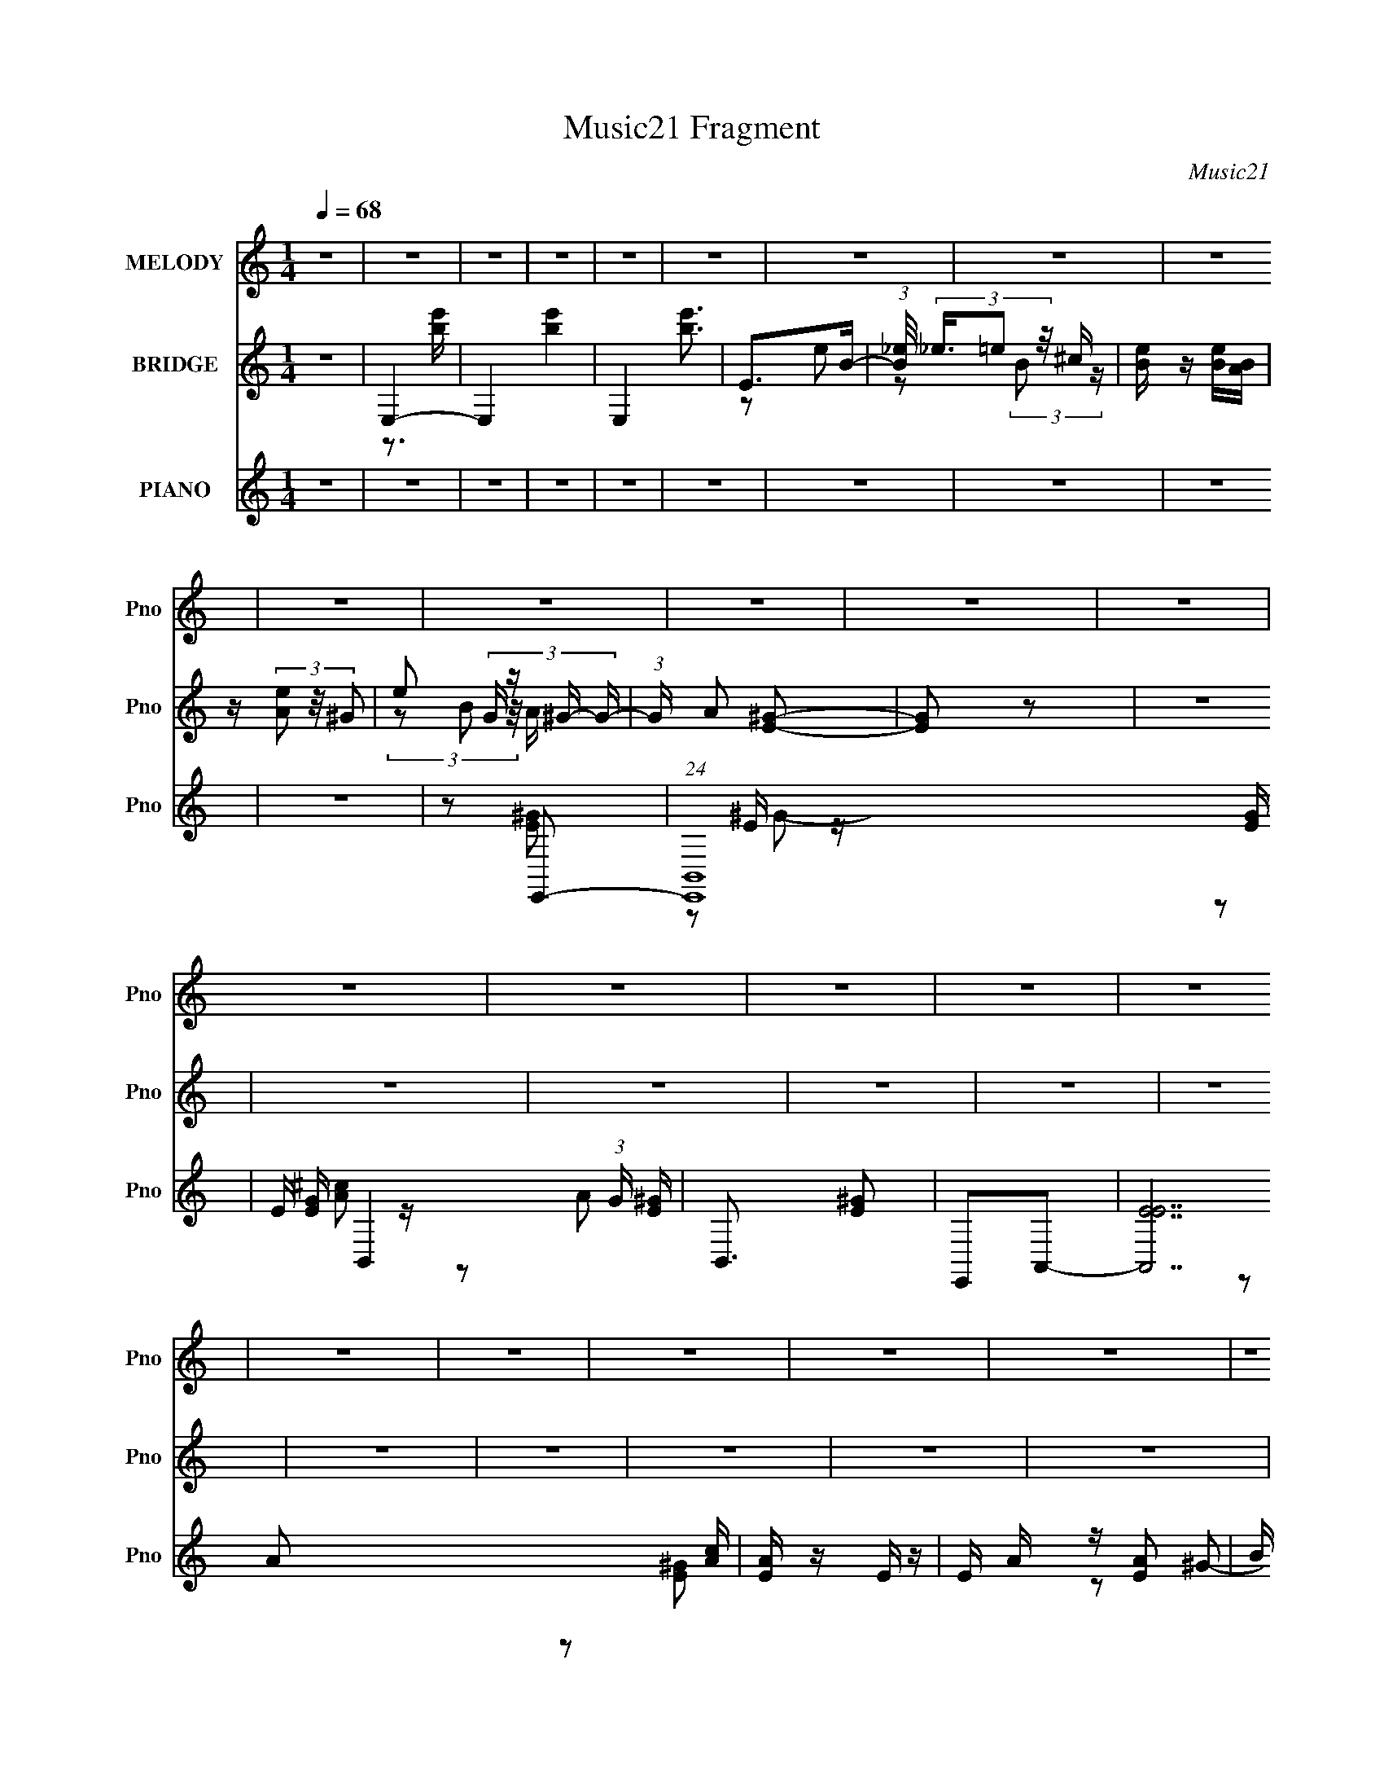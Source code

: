 X:1
T:Music21 Fragment
C:Music21
%%score 1 ( 2 3 ) ( 4 5 6 )
L:1/16
Q:1/4=68
M:1/4
I:linebreak $
K:none
V:1 treble nm="MELODY" snm="Pno"
V:2 treble nm="BRIDGE" snm="Pno"
V:3 treble 
L:1/4
V:4 treble nm="PIANO" snm="Pno"
V:5 treble 
V:6 treble 
V:1
 z4 | z4 | z4 | z4 | z4 | z4 | z4 | z4 | z4 | z4 | z4 | z4 | z4 | z4 | z4 | z4 | z4 | z4 | z4 | %19
 z4 | z4 | z4 | z4 | z4 | z4 | z2 E^F- | F z ^GG- | G2^G^F | ^F2<^G2- | G z3 | z B,E^C- | C4- | %32
 C2 z2 | z4 | E^FF^G- | G2^G^F | B2<^G2- | G z B2 | ^GE^C2- | C4- | C3 z | z3 B | B^GB2- | B2B z | %44
 ^c2<B2- | B z3 | E^F z ^C- | C4 | z4 | z4 | E^F^GF | ^G2<B,2 | z4 | z B,B,^F- | F2E2- | E4- | %56
 E2 z2 | z2 E^F- | F z ^F^G- | G^GG z | ^FB2 z | ^GGG2 | ^FE2^C- | C4 | z4 | z4 | E^FF^G- | %67
 G2^GB,- | B, z B^G- | G3 z | z B,E^C- | C4 | z4 | z3 B | B^GB2- | B2B z | ^GG2B- | B3 z | %78
 z B,E z | ^C4- | C z3 | z4 | E^F^GB,- | B,4- | B, z3 | z2 B,^F- | F2E2- | E4- | E2 z2 | z ^GGB- | %90
 BBB^c- | c4 | z B^ce | z ee z | ^c^GB2- | B2 z2 | z4 | z ^GG z | BBB^c | ^ccc z | B^f z e- | %101
 e z ^c z | B^F^G2- | G4 | z4 | z3 ^G | ^FEF z | ^G2<^F2 | E^F2 z | B,B,^c z | B^G^FG- | G4 | z4 | %113
 z3 ^G | ^FEFF- | F z (3:2:1^F2 E | ^F4 | z2 ^C2 | E^FE2- | E4- | E4- | E z3 | z4 | z4 | z4 | z4 | %126
 z4 | z4 | z4 | z4 | z4 | z4 | z4 | z4 | z4 | z4 | z4 | z4 | z4 | z4 | z4 | z4 | z4 | z4 | z4 | %145
 z4 | z4 | z4 | z4 | z4 | z4 | z4 | z4 | z2 E^F- | F z ^F^G- | G^GG z | ^FB2 z | ^GGG2 | ^FE2^C- | %159
 C4 | z4 | z4 | E^FF^G- | G2^GB,- | B, z B^G- | G3 z | z B,E^C- | C4 | z4 | z3 B | B^GB2- | B2B z | %172
 ^GG2B- | B3 z | z B,E z | ^C4- | C z3 | z4 | E^F^GB,- | B,4- | B, z3 | z2 B,^F- | F2E2- | %183
[Q:1/4=66][Q:1/4=64] E4-[Q:1/4=62][Q:1/4=62][Q:1/4=60] |[Q:1/4=56] E2[Q:1/4=55] z[Q:1/4=53] z | %185
[Q:1/4=52] z[Q:1/4=51] ^G[Q:1/4=50]GB- | BBB^c- |[Q:1/4=68] c4 | z B^ce | z ee z | ^c^GB2- | %191
 B2 z2 | z4 | z ^GG z | BBB^c | ^ccc z | B^f z e- | e z ^c z | B^F^G2- | G4 | z4 | z3 ^G | ^FEF z | %203
 ^G2<^F2 | E^F2 z | B,B,^c z | B^G^FG- | G4 | z4 | z3 ^G | ^FEFF- | F z (3:2:1^F2 E | ^F4 | %213
 z2 ^C2 | E^FE2- | E4- | E4- | E z3 | z4 | z4 | z4 | z4 | z4 | z4 | z4 | z4 | z4 | z4 | z4 | z4 | %230
 z4 | z4 | z4 | z4 | z4 | z4 | z4 | z4 | z4 | z4 | z4 | z4 | z4 | z4 | z4 | z4 | z4 | z4 | z4 | %249
 z4 | z4 | z4 | z4 | z4 | z4 | z4 | z4 | z4 | z4 | z4 | z4 | z4 | z4 | z4 | z4 | z4 | z4 | z4 | %268
 z4 | z4 | z4 | z4 | z4 | z4 | z4 | z4 | z4 | z4 | z4 | z4 | z4 | z ^GGB- | BBB^c- | c4 | z B^ce | %285
 z ee z | ^c^GB2- | B2 z2 | z4 | z ^GG z | BBB^c | ^ccc z | B^f z e- | e z ^c z | B^F^G2- | G4 | %296
 z4 | z3 ^G | ^FEF z | ^G2<^F2 | E^F2 z | B,B,^c z | B^G^FG- | G4 | z4 | z3 ^G | ^FEFF- | %307
 F z (3:2:1^F2 E | ^F4 |[Q:1/4=58] z2 ^C2 | E^FE2- |[Q:1/4=66] E4- | E4- | E z E^F- | F z ^GG- | %315
 G2^G^F | ^F2<^G2- | G z3 | z B,E^C- | C4- | C2 z2 | z4 | E^FF^G- | G2^G^F | B2<^G2- | G z B2 | %326
 ^GE^C2- | C4- | C3 z | z3 B | B^GB2- | B2B z | ^c2<B2- | B z3 | E^F z ^C- | C4 | z4 | z4 | %338
 z E^F^G | (3^F2^G2 z/ B,- | B,4- | (6:5:2B,2 z4 | (3:2:2z4 B,2 | (3:2:2B,2 ^F4- | (3:2:2F2 z E2- | %345
 E4- | E4- | E z3 |] %348
V:2
 z4 | E,4- | E,4- [be']4- | E,4 [be']3 | E2>B2- | (3:2:1[B_e]/ (3_e3/2=e2 z/ ^c | [eB] z [Be][BA] | %7
 z (3[eA]2 z/ ^G2- | e2 (3:2:4G z ^G- G- | (3:2:1G A2 [^GE]2- | [GE]2 z2 | z4 | z4 | z4 | z4 | z4 | %16
 z4 | z4 | z4 | z4 | z4 | z4 | z4 | z4 | z4 | z4 | z4 | z4 | z4 | z4 | z4 | z4 | z4 | z4 | z4 | %35
 z4 | z4 | z4 | z4 | z4 | z4 | z4 | z4 | z4 | z4 | z4 | z4 | z4 | z4 | z4 | z4 | z4 | z4 | z4 | %54
 z4 | z4 | z4 | z4 | z2 e2- | e4- | e4- | e3 z | z2 [Ae]2- | [Ae]4- | [Ae]4- | [Ae]4- | [Ae] z3 | %67
 B4- | (3:2:1B4 e2 (3:2:1z2 | z4 | z4 | z2 e2 | A4- | A4 e4 | A2^G2- | G4- | B2 (3:2:1G e2- | %77
 e2[EB]2- | [EB] z [A^c]2- | [Ac]4 | A4- | (3:2:1A4 e4 | z4 | z4 | e2B2- | B4 | A2^G2- | G4- | %88
 G4- | G4 | z2 (3:2:2e2 z | ^c(3:2:2e2 z2 | z3 A- | (3:2:1^c2 A (3z a2- a- | a z2 B | %95
 (3:2:2e2 z ^g2- | (6:5:1g4 B- | (3:2:1[Be]/ (3:2:2e3/2 z ^g2 | e2(3:2:2e2 z | ^c(3:2:2e2 z2 | %100
 z3 A- | (3:2:1^c2 A (3z a2- a- | a z2 B | (3:2:2e2 z ^g2- | (6:5:1g4 B- | %105
 (3:2:1[Be]/ (3:2:2e3/2 z ^gb | e'^f'b2- | ^f4- b3 | f B2 z _e- | (3:2:1[eB]/ B11/3 | %110
 f x (3:2:2^c2 z | (3:2:1[e^f]/ (3:2:2^f3/2 z2 e- | (3:2:1[e^f]/ (3:2:4^f3/2 z ^c2 z | %113
 (3:2:1[e^f]/ (3:2:4^f3/2 z ^c2 z | (3:2:1[e^f]/ (3:2:2^f3/2 z B2 | %115
 (3:2:1[e^f]/ (3:2:4^f3/2 z B2 z | (3:2:2^f2 z B2- | B2 z2 | z4 | z4 | z4 | [Bb]2[ee']2 | %122
 [^f^f']2[Bb]2- | [Bb]4- | [Bb]3 z | [^g^g']2[bb']2 | [^g^g']2[ee']2- | [ee']2<[^c^c']2- | %128
 [cc']3 z | [Bb]2[ee']2 | [^f^f']2[Bb]2- | [Bb]4- | [Bb]3 z | [^g^g']2[bb']2 | [^g^g']2[^f^f']2- | %135
 [ff']2<[ee']2- | [ee']3 z | [Bb]2[ee']2 | [^f^f']2[bb']2- | [bb']4- | [bb']3 z | [^g^g']2[bb']2 | %142
 [^g^g']2[ee']2- | [ee']2<[^c^c']2- | [cc']3 z | [Bb]2[ee']2 | [^f^f']2[^g^g']2- | [gg']4- | %148
 [gg']3 [^f^f']2- | [ff']4- | [ff'] z [ee']2- | [ee']4- | [ee']4- | [ee']4 | z2 e2- | e4- | e4- | %157
 e3 z | z2 [Ae]2- | [Ae]4- | [Ae]4- | [Ae]4- | [Ae] z3 | B4- | (3:2:1B4 e2 (3:2:1z2 | z4 | z4 | %167
 z2 e2 | A4- | A4 e4 | A2^G2- | G4- | B2 (3:2:1G e2- | e2[EB]2- | [EB] z [A^c]2- | [Ac]4 | A4- | %177
 (3:2:1A4 e4 | z4 | z4 | e2B2- | B4 | A2^G2- | %183
[Q:1/4=66][Q:1/4=64] G4-[Q:1/4=62][Q:1/4=62][Q:1/4=60] |[Q:1/4=56] G4-[Q:1/4=55][Q:1/4=53] | %185
[Q:1/4=52] G4[Q:1/4=51][Q:1/4=50] | z2 (3:2:2e2 z |[Q:1/4=68] ^c(3:2:2e2 z2 | z3 A- | %189
 (3:2:1^c2 A (3z a2- a- | a z2 B | (3:2:2e2 z ^g2- | (6:5:1g4 B- | (3:2:1[Be]/ (3:2:2e3/2 z ^g2 | %194
 e2(3:2:2e2 z | ^c(3:2:2e2 z2 | z3 A- | (3:2:1^c2 A (3z a2- a- | a z2 B | (3:2:2e2 z ^g2- | %200
 (6:5:1g4 B- | (3:2:1[Be]/ (3:2:2e3/2 z ^gb | e'^f'b2- | ^f4- b3 | f B2 z _e- | (3:2:1[eB]/ B11/3 | %206
 f x (3:2:2^c2 z | (3:2:1[e^f]/ (3:2:2^f3/2 z2 e- | (3:2:1[e^f]/ (3:2:4^f3/2 z ^c2 z | %209
 (3:2:1[e^f]/ (3:2:4^f3/2 z ^c2 z | (3:2:1[e^f]/ (3:2:2^f3/2 z B2 | %211
 (3:2:1[e^f]/ (3:2:4^f3/2 z B2 z | (3:2:2^f2 z B2- | B2 z2 | z4 | z4 | z4 | [^C^c]2[Ee]2 | %218
 [^G^g]2[Aa]2- | [Aa]2<[Ee]2- | [Ee]3 z | [^C^c]2[Ee]2 | [Aa]2[^G^g]2- | [Gg]2<[Ee]2 | [B,B]3 z | %225
 [^G^g]2[Bb]2 | [^G^g]2[Aa]2- | [Aa]4- | [Aa]3 z | [^C^c]2[Ee]2 | [Aa]2[^G^g]2- | [Gg]2<[Aa]2 | %232
 [^G^g]3 z | [Aa]2[^G^g]2 | [^G^g] z [^F^f]2- | [Ff]4 | [Ee][^F^f]2 z | [^G^g]2[^F^f]2 | %238
 [^F^f]2[Ee]2- | [Ee]4- | [Ee]2 z2 | [B,B]2[Ee]2 | [^G^g]2[^F^f]2- | [Ff]2[Ee]2 | [^F^f]3 z | %245
 [^F^f]2[Ff] z | [^F^f]2[Ee]2- | [Ee]4- | [Ee]2 z2 | [Bb]2[ee']2 | [^f^f']2[Bb]2- | [Bb]4- | %252
 [Bb]3 z | [^g^g']2[bb']2 | [^g^g']2[ee']2- | [ee']2<[^c^c']2- | [cc']3 z | [Bb]2[ee']2 | %258
 [^f^f']2[Bb]2- | [Bb]4- | [Bb]3 z | [^g^g']2[bb']2 | [^g^g']2[^f^f']2- | [ff']2<[ee']2- | %264
 [ee']3 z | [Bb]2[ee']2 | [^f^f']2[bb']2- | [bb']4- | [bb']3 z | [^g^g']2[bb']2 | [^g^g']2[ee']2- | %271
 [ee']2<[^c^c']2- | [cc']3 z | [Bb]2[ee']2 | [^f^f']2[^g^g']2- | [gg']4- | [gg']3 [^f^f']2- | %277
 [ff']4- | [ff'] z [ee']2- | [ee']4- | [ee']4- | [ee']4 | z4 | z4 | z4 | z4 | z3 B | %287
 (3:2:2e2 z ^g2- | (6:5:1g4 B- | (3:2:1[Be]/ (3:2:2e3/2 z ^g2 | e2(3:2:2e2 z | ^c(3:2:2e2 z2 | %292
 z3 A- | (3:2:1^c2 A (3z a2- a- | a z2 B | (3:2:2e2 z ^g2- | (6:5:1g4 B- | %297
 (3:2:1[Be]/ (3:2:2e3/2 z ^gb | e'^f'b2- | ^f4- b3 | f B2 z _e- | (3:2:1[eB]/ B11/3 | %302
 f x (3:2:2^c2 z | (3:2:1[e^f]/ (3:2:2^f3/2 z2 e- | (3:2:1[e^f]/ (3:2:4^f3/2 z ^c2 z | %305
 (3:2:1[e^f]/ (3:2:4^f3/2 z ^c2 z | (3:2:1[e^f]/ (3:2:2^f3/2 z B2 | %307
 (3:2:1[e^f]/ (3:2:4^f3/2 z B2 z | (3:2:2^f2 z B2- |[Q:1/4=58] B2 z2 | z4 |[Q:1/4=66] z4 | z4 | %313
 z4 | z4 | z4 | z4 | z4 | z4 | z4 | z4 | z4 | z4 | z4 | z4 | z4 | z4 | z4 | z4 | z4 | z4 | z4 | %332
 z4 | z4 | z4 | z4 | z4 | z4 | z4 | z4 | z4 | z4 | E,4- | E,4- [be']4- | E,4 [be']3 | E2>B2- | %346
 (3:2:1[B_e]/ (3_e3/2=e2 z/ ^c | [eB] z [Be][BA] | z (3[eA]2 z/ ^G2- | e2 (3:2:4G z ^G- G- | %350
 (3:2:1G A2 [^GE]2- | [GE]2 z2 | z4 | z4 | z4 | z4 | z4 | z4 | z4 | z4 | z4 | z4 | z4 | z4 | z4 | %365
 z4 | z4 | z4 | z4 | z4 | z4 | z4 | z4 | z4 | z4 | z4 | z4 | z4 | z4 | z4 | z4 | z4 | z4 | z4 | %384
 z4 | z4 | z4 | z4 | z4 | z4 | z4 | z4 | z4 | z4 | z4 | z4 | z4 | [be']4- | [be']4 | z E3 | %400
 [eB] (3B/_e2=e2 | (3:2:2[Bc]/ z (3:2:2z/ [eB]2 (3:2:1z/ [Be] | [BA] z [eA]^G- | Ge2^G- | %404
 G (3:2:2A4 z/ | [GE]4- | [GE]4- | [GE]4- | [GE] z3 |] %409
V:3
 x | z3/4 [be']/4- | x2 | x7/4 | z/ e/ | z/ (3:2:2B/ z/4 | x | x | (3z/ B/ z/8 A/4- x/6 | x7/6 | %10
 x | x | x | x | x | x | x | x | x | x | x | x | x | x | x | x | x | x | x | x | x | x | x | x | %34
 x | x | x | x | x | x | x | x | x | x | x | x | x | x | x | x | x | x | x | x | x | x | x | x | %58
 x | x | x | x | x | x | x | x | x | z/ e/- | x3/2 | x | x | x | z/ e/- | x2 | x | x | x7/6 | x | %78
 x | x | z/ e/- | x5/3 | x | x | x | x | x | x | x | x | z3/4 A/4 | z/ a/ | x | %93
 z/4 (3:2:2e/ z/ x/4 | x | z/4 (3:2:2^f/ z/ | x13/12 | z/4 ^f/4 z/ | z3/4 A/4 | z/ a/ | x | %101
 z/4 (3:2:2e/ z/ x/4 | x | z/4 (3:2:2^f/ z/ | x13/12 | z/4 ^f/4 z/ | x | z/4 B3/4- x3/4 | x5/4 | %109
 z/4 ^f3/4- | z3/4 e/4- | z/4 [^c^g]/ z/4 | z/4 (3:2:2^g/ z/4 e/4- | z/4 (3:2:2^g/ z/4 e/4- | %114
 z/4 ^g/4 z/4 e/4- | z/4 e/4 z/4 e/4 | z/4 e/4 z/ | x | x | x | x | x | x | x | x | x | x | x | x | %129
 x | x | x | x | x | x | x | x | x | x | x | x | x | x | x | x | x | x | x | x5/4 | x | x | x | x | %153
 x | x | x | x | x | x | x | x | x | x | z/ e/- | x3/2 | x | x | x | z/ e/- | x2 | x | x | x7/6 | %173
 x | x | x | z/ e/- | x5/3 | x | x | x | x | x | x | x | x | z3/4 A/4 | z/ a/ | x | %189
 z/4 (3:2:2e/ z/ x/4 | x | z/4 (3:2:2^f/ z/ | x13/12 | z/4 ^f/4 z/ | z3/4 A/4 | z/ a/ | x | %197
 z/4 (3:2:2e/ z/ x/4 | x | z/4 (3:2:2^f/ z/ | x13/12 | z/4 ^f/4 z/ | x | z/4 B3/4- x3/4 | x5/4 | %205
 z/4 ^f3/4- | z3/4 e/4- | z/4 [^c^g]/ z/4 | z/4 (3:2:2^g/ z/4 e/4- | z/4 (3:2:2^g/ z/4 e/4- | %210
 z/4 ^g/4 z/4 e/4- | z/4 e/4 z/4 e/4 | z/4 e/4 z/ | x | x | x | x | x | x | x | x | x | x | x | x | %225
 x | x | x | x | x | x | x | x | x | x | x | x | x | x | x | x | x | x | x | x | x | x | x | x | %249
 x | x | x | x | x | x | x | x | x | x | x | x | x | x | x | x | x | x | x | x | x | x | x | x | %273
 x | x | x | x5/4 | x | x | x | x | x | x | x | x | x | x | z/4 (3:2:2^f/ z/ | x13/12 | %289
 z/4 ^f/4 z/ | z3/4 A/4 | z/ a/ | x | z/4 (3:2:2e/ z/ x/4 | x | z/4 (3:2:2^f/ z/ | x13/12 | %297
 z/4 ^f/4 z/ | x | z/4 B3/4- x3/4 | x5/4 | z/4 ^f3/4- | z3/4 e/4- | z/4 [^c^g]/ z/4 | %304
 z/4 (3:2:2^g/ z/4 e/4- | z/4 (3:2:2^g/ z/4 e/4- | z/4 ^g/4 z/4 e/4- | z/4 e/4 z/4 e/4 | %308
 z/4 e/4 z/ | x | x | x | x | x | x | x | x | x | x | x | x | x | x | x | x | x | x | x | x | x | %330
 x | x | x | x | x | x | x | x | x | x | x | x | z3/4 [be']/4- | x2 | x7/4 | z/ e/ | %346
 z/ (3:2:2B/ z/4 | x | x | (3z/ B/ z/8 A/4- x/6 | x7/6 | x | x | x | x | x | x | x | x | x | x | %361
 x | x | x | x | x | x | x | x | x | x | x | x | x | x | x | x | x | x | x | x | x | x | x | x | %385
 x | x | x | x | x | x | x | x | x | x | x | x | x | x | z3/4 e/4- | z3/4 [B^c]/4- | x | x | %403
 z/ (3:2:2B/ z/4 | z3/4 [^GE]/4- | x | x | x | x |] %409
V:4
 z4 | z4 | z4 | z4 | z4 | z4 | z4 | z4 | z4 | z4 | z2 E,,2- | (24:17:1[E,,B,,-]16 [EG] | %12
 E B,,4- (3:2:1G [E^G] | B,,3 [E^G]2 | E,,2A,,2- | [A,,EE]14 [Ac] | [AE] z E z | E A z [EA]2 | %18
 B z E,,2- | E E,,4- [E^GB] | [E,,-E]8 E,,2 | [GE] z E z | E z A,,2- | [A,,EE]14 A | E A z [EA]2- | %25
 [EA] z [EA]2- | [EA]2 E,,2- | B,2 E,,4- [E^G] | [E,,B,]8 | [EG]2[E^G]2 | B, z A,,2- | %31
 [A,,E,]8- A,,3 | A,2 E,4- [^CEA] | A, (3:2:1E,4 [^CE] z | A, z E,,2- | %35
 B,2 E,,4- (3:2:1[EG] [E^G] | B, E,,4- [E^G] | E,,2[E^G]2 | B, z A,,2- | [A,,E,-]8 [A,CE] | %40
 A,2 E,4 [^CEA] | z2 [^CEA] z | z2 E,,2- | (3:2:1E,4 E,,4- | E,2 E,,4- [^G,B,E] | %45
 E,2 E,,3 [^G,B,E] z | z2 A,,2- | (24:17:2[A,,E,-]16 [A,CE] | [E,A,]7 | z2 [^CEA] z | %50
 A, z [E,,E,]2- | [E,,E,B,,]2 (3:2:1[B,,G,B,] [G,B,]/3 x | E,2 E2 B,,2- | (6:5:1[B,,B,]4 x2/3 | %54
 B, z E,,2- | [E,,B,]14 (3:2:1E | (3:2:2B,4 z2 | B,2 E [EA] ^G | (3:2:2E2 z E,, z | B,,4- | %60
 B,,4- [B,E] [B,^G] | B,,2 (3:2:2[B,E]2 z | (3:2:1[B,,B,]/ (3:2:2B,7/2 z2 | (24:19:1[A,,E,]16 | %64
 E,4- | A, E,3 (3:2:1E/ [A,^CE] | E,A,E,,2- | [E,,B,,-]12 | B,,4- [B,^G] [B,E] | %69
 B, (3:2:1B,,4 [B,E^G] B,, | (3:2:2B,4 z2 | (24:17:1[A,,E,]16 | (3:2:2E,2 z2 ^C- | %73
 [CE,] E,[A,^CE]2 | A, z E,,2- | [E,B,B,,-] [B,,E,,]3- E,,- E,, | B,,[E,^G,E] z [E,B,]- | %77
 [E,^G,] (3:2:1[E,B,]/ z [E,G,B,E]2 | z2 A,,2- | [A,CEE,-] [E,A,,]3- A,,5- A,,3 | %80
 A, E,4- [A,E] [A,^CE] | E,3 A, [A,^CEA] z | z2 E,,2- | (6:5:2[E,,B,,E,^G,B,E]4 [E,G,B,] | %84
 E, z B,,2- | [B,,B,_E^F]3 [B,_E^FB,E] | B, z E,,2- | [E,,-B,,]8 E,,2 | B,,[E,^G,B,E]B,,[E,G,B,]- | %89
 B,,2 (3[E,G,B,]/ [E,^G,B,E]2 z | E,, z A,,2- | (3:2:1[A,CEE,] (3:2:1[E,A,,-]3 A,,6- A,,3 | %92
 z [A,^CEA] z [CE] | (3:2:2E,4 z2 | z2 E,,2- | (24:17:2[E,,B,,-]16 [E,G,B,] | B,,4- [E,B,] [E,B,] | %97
 (3:2:1[B,,E,E,^G,B,]4(3:2:2[E,^G,B,] z | E, z A,,2- | A,,4- (3:2:1[A,C] E,4- [A,E] | %100
 A, A,,4- E,4- [A,A] [A,E] | (6:5:2A,,4 E,2 A, [A,^C] E, | A, z E,,2- | %103
 [E,G,B,,] [B,,E,,-]3 E,,5- E,,3 | B,,4- | (3:2:1B,,4 E, [E,B,] B,, | E, z B,,2- | %107
 B,,3 [B,E] [B,_E^F] z | ^F,[B,_E^F] z [B,F] | ^F,2[B,_E^F]_E, | _E, z ^C,,2- | %111
 (3:2:1[CE^G,,-] [^G,,C,,]10/3- C,,14/3- C,,2 | G,,4- [^C^G] [CE] | G,,2 ^C [CE] ^G,, | %114
 ^C,, z A,,2- | (6:5:1[A,,E,E,]4 [E,A,C]2/3 [A,C]/3 | A, z B,,2- | [B,,^F,B,_E^F]4 (3:2:1[B,E] | %118
 B, z A,,2- | [A,,E,E,-]12 (3:2:1[A,C] | A, E,3 [A,^CE] [A,E] | (3:2:2E,4 z/ E, | A, z E,,2- | %123
 (3:2:1[B,EB,,-] [B,,E,,]10/3- E,,14/3- E,,3 | (3:2:1[B,,B,E]2 [B,E]2/3(3:2:2B,,2 z | %125
 (3:2:2B,,4 z2 | z2 A,,2- | [A,,E,-]12 (3:2:1[A,CE] | E,3 [A,A] z | (3:2:2E,2 z2 E, | A, z E,,2- | %131
 [E,,B,,-]6 | (3:2:1[B,,B,]2 B,4/3<E,,4/3- | [E,,B,,]2>[B,E]2 | B, z A,,2- | %135
 A,,4- [A,CE] [A,^CE] E,- | A, A,,4- E,3 [A,^CEA] [A,E] | (6:5:1[A,,E,A,E]4 (3:2:1z | %138
 A,, z [E,,E^G]2 | B, z (3:2:2[B,^G]2 z | [E,B,B,E]2 z [B,E] | GB,[B,E] z | z2 A,,2- | %143
 (24:17:2[A,,E,-]16 [A,C] E2 | E,3 A, [A,E] | E,2(3:2:2[A,^CE]2 z | A, z E,,2- | %147
 (6:5:1[E,,B,,B,,]4 (3:2:1z | z2 B,,2- | B, B,,2 [B,^F]2 _E | B, z A,,2- | [A,,E,-]14 | %152
 (3:2:1[E,A,^CA]2 [A,^CA]2/3(3:2:2E,2 z | [A,CEE,] (3:2:2E,5/2 z2 | [A,CEE,]2E,,2- | %155
 (24:19:1[E,,B,,-]16 | B,,4- [B,E] [B,^G] | B,,2 (3:2:2[B,E]2 z | (3:2:1[B,,B,]/ (3:2:2B,7/2 z2 | %159
 (24:19:1[A,,E,]16 | E,4- | A, E,3 (3:2:1E/ [A,^CE] | E,A,E,,2- | [E,,B,,-]12 | %164
 B,,4- [B,^G] [B,E] | B, (3:2:1B,,4 [B,E^G] B,, | (3:2:2B,4 z2 | (24:17:1[A,,E,]16 | %168
 (3:2:2E,2 z2 ^C- | [CE,] E,[A,^CE]2 | A, z E,,2- | [E,B,B,,-] [B,,E,,]3- E,,- E,, | %172
 B,,[E,^G,E] z [E,B,]- | [E,^G,] (3:2:1[E,B,]/ z [E,G,B,E]2 | z2 A,,2- | %175
 [A,CEE,-] [E,A,,]3- A,,5- A,,3 | A, E,4- [A,E] [A,^CE] | E,3 A, [A,^CEA] z | z2 E,,2- | %179
 (6:5:2[E,,B,,E,^G,B,E]4 [E,G,B,] | E, z B,,2- | [B,,B,_E^F]3 [B,_E^FB,E] | B, z [E,,B,E]2 | %183
[Q:1/4=66][Q:1/4=64] z[Q:1/4=62] z[Q:1/4=62] [_E,_E]2[Q:1/4=60] | %184
[Q:1/4=56] (3:2:2z2[Q:1/4=55] z [^C,^C^c][Q:1/4=53] z |[Q:1/4=52][Q:1/4=51][Q:1/4=50] z2 B,,2 | %186
 [B,EF]2 A,,2- |[Q:1/4=68] (3:2:1[A,CEE,] (3:2:1[E,A,,-]3 A,,6- A,,3 | z [A,^CEA] z [CE] | %189
 (3:2:2E,4 z2 | z2 E,,2- | (24:17:2[E,,B,,-]16 [E,G,B,] | B,,4- [E,B,] [E,B,] | %193
 (3:2:1[B,,E,E,^G,B,]4(3:2:2[E,^G,B,] z | E, z A,,2- | A,,4- (3:2:1[A,C] E,4- [A,E] | %196
 A, A,,4- E,4- [A,A] [A,E] | (6:5:2A,,4 E,2 A, [A,^C] E, | A, z E,,2- | %199
 [E,G,B,,] [B,,E,,-]3 E,,5- E,,3 | B,,4- | (3:2:1B,,4 E, [E,B,] B,, | E, z B,,2- | %203
 B,,3 [B,E] [B,_E^F] z | ^F,[B,_E^F] z [B,F] | ^F,2[B,_E^F]_E, | _E, z ^C,,2- | %207
 (3:2:1[CE^G,,-] [^G,,C,,]10/3- C,,14/3- C,,2 | G,,4- [^C^G] [CE] | G,,2 ^C [CE] ^G,, | %210
 ^C,, z A,,2- | (6:5:1[A,,E,E,]4 [E,A,C]2/3 [A,C]/3 | A, z B,,2- | [B,,^F,B,_E^F]4 (3:2:1[B,E] | %214
 B, z E,,2- | [E,,B,,]4- E,, | (3:2:1[B,,E,B,]2 [E,B,]4/3<E,,4/3- | %217
 [E,,B,,E,^G,B,E]6 (3:2:1[E,G,B,E] | [B,,E,]2 A,,2- | (3:2:1[A,CEE,] (3:2:1[E,A,,-]3 A,,6- A,,3 | %220
 z [A,^CEA] z [CE] | (3:2:2E,4 z2 | z2 E,,2- | (24:17:2[E,,B,,-]16 [E,G,B,] | B,,4- [E,B,] [E,B,] | %225
 (3:2:1[B,,E,E,^G,B,]4(3:2:2[E,^G,B,] z | E, z A,,2- | A,,4- (3:2:1[A,C] E,4- [A,E] | %228
 A, A,,4- E,4- [A,A] [A,E] | (6:5:2A,,4 E,2 A, [A,^C] E, | A, z E,,2- | %231
 [E,G,B,,] [B,,E,,-]3 E,,5- E,,3 | B,,4- | (3:2:1B,,4 E, [E,B,] B,, | E, z B,,2- | %235
 B,,3 [B,E] [B,_E^F] z | ^F,[B,_E^F] z [B,F] | ^F,2[B,_E^F]_E, | _E, z ^C,,2- | %239
 (3:2:1[CE^G,,-] [^G,,C,,]10/3- C,,14/3- C,,2 | G,,4- [^C^G] [CE] | G,,2 ^C [CE] ^G,, | %242
 ^C,, z A,,2- | (6:5:1[A,,E,E,]4 [E,A,C]2/3 [A,C]/3 | A, z B,,2- | [B,,^F,B,_E^F]4 (3:2:1[B,E] | %246
 B, z E,,2- | [E,G,B,B,,] (3:2:1[B,,E,,-]5/2 E,,7/3- E,, | (3:2:2B,,2 z E,,2- | %249
 [E,,B,,B,,-]6 (3:2:2[E,G,E]/ B,2 | [B,,E,]2 [B,EE,,B,E]2 | B,,4- | %252
 (3:2:1[B,,B,E]2 [B,E]2/3(3:2:2B,,2 z | (3:2:2B,,4 z2 | z2 A,,2- | [A,,E,-]12 (3:2:1[A,CE] | %256
 E,3 [A,A] z | (3:2:2E,2 z2 E, | A, z E,,2- | [E,,B,,-]6 | (3:2:1[B,,B,]2 B,4/3<E,,4/3- | %261
 [E,,B,,]2>[B,E]2 | B, z A,,2- | A,,4- [A,CE] [A,^CE] E,- | A, A,,4- E,3 [A,^CEA] [A,E] | %265
 (6:5:1[A,,E,A,E]4 (3:2:1z | A,, z [E,,E^G]2 | B, z (3:2:2[B,^G]2 z | [E,B,B,E]2 z [B,E] | %269
 GB,[B,E] z | z2 A,,2- | (24:17:2[A,,E,-]16 [A,C] E2 | E,3 A, [A,E] | E,2(3:2:2[A,^CE]2 z | %274
 A, z E,,2- | (6:5:1[E,,B,,B,,]4 (3:2:1z | z2 B,,2- | B, B,,2 [B,^F]2 _E | B, z A,,2- | %279
 [A,,E,-]14 | (3:2:1[E,A,^CA]2 [A,^CA]2/3(3:2:2E,2 z | [A,CEE,] (3:2:2E,5/2 z2 | %282
 E,2 [A,CE]2 [A,,A,^CEA] [A,,A,CEA] | z4 | z2 A,,2- | [A,CA] [A,,-E,E,-]4 A,, | %286
 (6:5:1[E,A,]2 [A,CE]/3 [CEE,,-]5/3E,,/3- | (24:17:2[E,,B,,-]16 [E,G,B,] | B,,4- [E,B,] [E,B,] | %289
 (3:2:1[B,,E,E,^G,B,]4(3:2:2[E,^G,B,] z | E, z A,,2- | A,,4- (3:2:1[A,C] E,4- [A,E] | %292
 A, A,,4- E,4- [A,A] [A,E] | (6:5:2A,,4 E,2 A, [A,^C] E, | A, z E,,2- | %295
 [E,G,B,,] [B,,E,,-]3 E,,5- E,,3 | B,,4- | (3:2:1B,,4 E, [E,B,] B,, | E, z B,,2- | %299
 B,,3 [B,E] [B,_E^F] z | ^F,[B,_E^F] z [B,F] | ^F,2[B,_E^F]_E, | _E, z ^C,,2- | %303
 (3:2:1[CE^G,,-] [^G,,C,,]10/3- C,,14/3- C,,2 | G,,4- [^C^G] [CE] | G,,2 ^C [CE] ^G,, | %306
 ^C,, z A,,2- | (6:5:1[A,,E,E,]4 [E,A,C]2/3 [A,C]/3 | A, z B,,2- | %309
[Q:1/4=58] [B,,^F,B,_E^F]4 (3:2:1[B,E] | B, z E,2- | %311
[Q:1/4=66] (3:2:1[E,B,,] [B,,G,B,E,,-]10/3 E,,20/3- E,,2 | (6:5:1[B,B,,-]2 B,,7/3- | %313
 B,, [E,EG,B,]4- | [E,EG,B,] x E,,2- | B,2 E,,4- [E^G] | [E,,B,]8 | [EG]2[E^G]2 | B, z A,,2- | %319
 [A,,E,]8- A,,3 | A,2 E,4- [^CEA] | A, (3:2:1E,4 [^CE] z | A, z E,,2- | %323
 B,2 E,,4- (3:2:1[EG] [E^G] | B, E,,4- [E^G] | E,,2[E^G]2 | B, z A,,2- | [A,,E,-]8 [A,CE] | %328
 A,2 E,4 [^CEA] | z2 [^CEA] z | z2 E,,2- | (3:2:1E,4 E,,4- | E,2 E,,4- [^G,B,E] | %333
 E,2 E,,3 [^G,B,E] z | z2 A,,2- | (24:17:2[A,,E,-]16 [A,CE] | [E,A,]7 | z2 [^CEA] z | %338
 A, z [E,^G,E,,B,]2- | [E,G,E,,B,]4- E4- | [E,G,E,,B,]3 (12:11:2E4 z/ | (3:2:2z4 [B,,_E,]2- | %342
 B4- [B,,E,]4- [B,EF]4- | B4- [B,,E,]4- [B,EF]4- | B4- [B,,E,]4- [B,EF]4- | %345
 B4- [B,,E,]4- [B,EF]4- | B3 (3:2:1[B,,E,] [B,EF]2 z | z4 | z4 | z4 | z E,,3- | %351
 E,,4- E,4- [G,B,E]4- | E,,2 E,3 [G,B,E]4 (3:2:1[Be]4- | (3:2:2[Be]/ z ^f3- | [fE,,e] [E,,e]3 | %355
 g2 ^g [eB] [ge] | z B (3:2:2z B2 | (3:2:2^g4 z2 | a e z2 | (3:2:1[bA,,-]2 A,,8/3- | A,,4- A4 | %361
 [^c_e] A,,4- (3:2:2[=e^f]2 [^ga]2 | [A,,ba]7 | ^f4- | [fE-^G-] [E-^G-BeE,]3 (24:13:1E,40/13 | %365
 [B^g] [EG]4- (3:2:1e [eB] [ge] | [EGBB]4 | [ga]2b2- | b4 | z B2 z | [B,,-_eeB]8 B,,4- B,, | %371
 z [^f_e]B=e- | (3:2:4B2 e/ _e2 z/ B- | e (3:2:1B/ z ^f2- | f[Be]^g2 | %375
 (3:2:1B2 E,4- e (3:2:1[^ge]2 [Bg] | [eB] E,4- [^ge] B | (3:2:1[E,^geB]16 | %378
 z [Be] (3:2:1z [Be] (3:2:1z/ | b x2 [e^gb] | (3:2:1e'2 A,,4- (3:2:1b2 | (96:49:1[A,,e'_e']32 | %382
 be2^c'- | (6:5:2c'2 [ae]2 (3:2:2z/ [^c'a]- (3:2:1[c'a]/ | (3[e^c']2[ae]2[c'a]2 | %385
 (3:2:2[e^c']2[ae]2[c'a] (3:2:1z/ | z [ae] (3:2:2z e2 | (3:2:2^c'2 z ec'- | A,,4- c'4- | A,,4 c'2 | %390
 z E,,2 z | (3:2:1[B,,E,]2 [E,G-]2/3 [GE,]22/3- G2 | B,,2 E, E,2 | B,, z B,,2- | %394
 [F_E,]2 (3:2:1[_E,B,,-] B,,46/3- B,,2 | [F,_E,-]14 E | (12:7:2[B,^F-]16 E16 E,8- E,2 | F4- B4- | %398
 F B2 z2 | z4 | z4 | z4 | z4 | z4 | z3 E,,- | E,,4- | E,,4- | E,,4- | (3:2:2E,,/ z z3 |] %409
V:5
 x4 | x4 | x4 | x4 | x4 | x4 | x4 | x4 | x4 | x4 | z2 [E^G]2- | z2 E z x25/3 | x20/3 | x5 | %14
 z2 [EG] z | z2 A2- x11 | z2 A2- | x5 | z2 [E^G]2 | x6 | z2 ^G2- x6 | z2 ^G2 | z2 E z | %23
 z2 A2- x11 | x5 | x4 | z2 [E^G]2 | x7 | z2 [E^G]2- x4 | x4 | z2 [A,^CE]2 | z2 [^CE] z x7 | x7 | %33
 x17/3 | z2 [E^G]2- | x23/3 | x6 | x4 | z2 [A,^CE]2- | z2 [^CE] z x5 | x7 | x4 | x4 | %43
 z2 [^G,B,E] z x8/3 | x7 | x7 | z2 [A,^CE]2- | z2 [^CE] z x8 | z2 [^CEA] z x3 | x4 | z2 [^G,B,]2- | %51
 z2 [^G,B,] z | x6 | z2 [_E^F]2 | z2 B, z | z2 [E^G] z x32/3 | z2 E2- | x5 | z B,[B,E]2 | %59
 z2 [B,^G] z | x6 | z3 B,,- | z (3:2:2E2 z2 | z2 [A,^CE] z x26/3 | z [A,A] z E- | x16/3 | %66
 z2 [B,E] z | z2 [B,E^G] z x8 | x6 | x17/3 | z (3:2:2E2 z2 | z2 [A,^CE]2 x22/3 | z [A,^CEA] z2 | %73
 z A, z E, | z2 [E,B,]2- | z2 [^G,B,] z x2 | x4 | x13/3 | z2 [A,^CE]2- | z2 [A,A] z x8 | x7 | x6 | %82
 z2 [E,^G,B,]2- | z3 B,, | z2 [B,_E]2- | z3 ^F, | z2 [B,E] z | z2 [E,^G,B,] z x6 | x4 | %89
 z [E,B,] z B,, x/3 | z2 [A,^CE]2- | z2 [A,^CE] z x23/3 | x4 | z2 [A,^CE] z | z2 [E,^G,B,]2- | %95
 z2 [E,E] z x8 | x6 | z3 B,, | z2 [A,^C]2- | x29/3 | x11 | x8 | z2 [E,^G,]2- | z2 [^G,B,] z x8 | %104
 z [E,^G,B,E] z [E,B,] | x17/3 | z2 [B,_E]2- | x6 | x4 | z B, z2 | z2 [^CE]2- | %111
 z2 [^CE^G] z x20/3 | x6 | x5 | z2 [A,^C]2- | z2 (3:2:2[A,^CE]2 z x/3 | z2 [B,_E]2- | %117
 z B, z ^F, x2/3 | z2 [A,^C]2- | z2 [A,^CE] z x26/3 | x6 | z B,(3:2:2[A,E]2 z | z2 [B,E]2- | %123
 z2 [B,^G] z x23/3 | z3 [B,E] | z B,[B,E^G] z | z2 [A,^CE]2- | z A, z [A,^CE] x26/3 | x5 | %129
 z [A,^CE]2 z | z2 [B,E] z | z [B,^G] z [B,E] x2 | z2 [B,E]2 | z [B,^G] z2 | z2 [A,^CE]2- | x7 | %136
 x10 | z A, z E, | z2 [B,E^G]2 | z3 E,- | z3 ^G- | x4 | z2 [A,^C]2- | z A,2[^CEA] x10 | x5 | %145
 z A, z E, | z2 [E,^G,B,] z | z (3:2:2B,2 z [B,E] | z2 B, z | x6 | z2 [A,^C]2 | z [A,E] z ^C x10 | %152
 z3 [A,^CE]- | z A,[A,^CE]2- | z2 [B,E]2 | z2 [B,^G] z x26/3 | x6 | z3 B,,- | z (3:2:2E2 z2 | %159
 z2 [A,^CE] z x26/3 | z [A,A] z E- | x16/3 | z2 [B,E] z | z2 [B,E^G] z x8 | x6 | x17/3 | %166
 z (3:2:2E2 z2 | z2 [A,^CE]2 x22/3 | z [A,^CEA] z2 | z A, z E, | z2 [E,B,]2- | z2 [^G,B,] z x2 | %172
 x4 | x13/3 | z2 [A,^CE]2- | z2 [A,A] z x8 | x7 | x6 | z2 [E,^G,B,]2- | z3 B,, | z2 [B,_E]2- | %181
 z3 ^F, | x4 | x4 | x4 | z2 [B,_E^F]2- | z2 [A,^CE]2- | z2 [A,^CE] z x23/3 | x4 | z2 [A,^CE] z | %190
 z2 [E,^G,B,]2- | z2 [E,E] z x8 | x6 | z3 B,, | z2 [A,^C]2- | x29/3 | x11 | x8 | z2 [E,^G,]2- | %199
 z2 [^G,B,] z x8 | z [E,^G,B,E] z [E,B,] | x17/3 | z2 [B,_E]2- | x6 | x4 | z B, z2 | z2 [^CE]2- | %207
 z2 [^CE^G] z x20/3 | x6 | x5 | z2 [A,^C]2- | z2 (3:2:2[A,^CE]2 z x/3 | z2 [B,_E]2- | %213
 z B, z ^F, x2/3 | z2 [E,^G,B,]2 | z [E,E] z [E,^G,B,E] x | z2 [E,^G,B,E]2- | z E, z B,,- x8/3 | %218
 B,^G,[A,^CE]2- | z2 [A,^CE] z x23/3 | x4 | z2 [A,^CE] z | z2 [E,^G,B,]2- | z2 [E,E] z x8 | x6 | %225
 z3 B,, | z2 [A,^C]2- | x29/3 | x11 | x8 | z2 [E,^G,]2- | z2 [^G,B,] z x8 | z [E,^G,B,E] z [E,B,] | %233
 x17/3 | z2 [B,_E]2- | x6 | x4 | z B, z2 | z2 [^CE]2- | z2 [^CE^G] z x20/3 | x6 | x5 | %242
 z2 [A,^C]2- | z2 (3:2:2[A,^CE]2 z x/3 | z2 [B,_E]2- | z B, z ^F, x2/3 | z2 [E,^G,B,]2- | %247
 z2 [E,^G,B,E]2 x2 | z [E,E] z [E,^G,E]- | z E,[E,^G,]2 x4 | z ^G, z2 | z2 [B,^G] z | z3 [B,E] | %253
 z B,[B,E^G] z | z2 [A,^CE]2- | z A, z [A,^CE] x26/3 | x5 | z [A,^CE]2 z | z2 [B,E] z | %259
 z [B,^G] z [B,E] x2 | z2 [B,E]2 | z [B,^G] z2 | z2 [A,^CE]2- | x7 | x10 | z A, z E, | %266
 z2 [B,E^G]2 | z3 E,- | z3 ^G- | x4 | z2 [A,^C]2- | z A,2[^CEA] x10 | x5 | z A, z E, | %274
 z2 [E,^G,B,] z | z (3:2:2B,2 z [B,E] | z2 B, z | x6 | z2 [A,^C]2 | z [A,E] z ^C x10 | %280
 z3 [A,^CE]- | z A,[A,^CE]2- | x6 | x4 | z2 [A,^CA]2- | z2 (3:2:2A,2 z x2 | z2 [E,^G,B,]2- | %287
 z2 [E,E] z x8 | x6 | z3 B,, | z2 [A,^C]2- | x29/3 | x11 | x8 | z2 [E,^G,]2- | z2 [^G,B,] z x8 | %296
 z [E,^G,B,E] z [E,B,] | x17/3 | z2 [B,_E]2- | x6 | x4 | z B, z2 | z2 [^CE]2- | %303
 z2 [^CE^G] z x20/3 | x6 | x5 | z2 [A,^C]2- | z2 (3:2:2[A,^CE]2 z x/3 | z2 [B,_E]2- | %309
 z B, z ^F, x2/3 | z2 [^G,B,]2- | z E,3 x26/3 | z2 [E,E^G,B,]2- | x5 | z2 [E^G]2 | x7 | %316
 z2 [E^G]2- x4 | x4 | z2 [A,^CE]2 | z2 [^CE] z x7 | x7 | x17/3 | z2 [E^G]2- | x23/3 | x6 | x4 | %326
 z2 [A,^CE]2- | z2 [^CE] z x5 | x7 | x4 | x4 | z2 [^G,B,E] z x8/3 | x7 | x7 | z2 [A,^CE]2- | %335
 z2 [^CE] z x8 | z2 [^CEA] z x3 | x4 | (3:2:2z4 E2- | x8 | x7 | z3 [B,_E^F]- | x12 | x12 | x12 | %345
 x12 | x20/3 | x4 | x4 | x4 | z E,3- | x12 | x35/3 | x4 | z2 ^g2- | x5 | (3z2 [^ge]2 z2 | z2 a2- | %358
 (3:2:2z2 b4- | z3 A- | x8 | x23/3 | z2 ^g2 x3 | z3 [Be]- | ^g3 z x5/3 | x23/3 | ^g4- | %367
 (3:2:1z2 B (6:5:1z2 | x4 | z B,,3- | z (3:2:2[B^f]2 z2 x9 | x4 | x13/3 | x13/3 | (3:2:2z2 E,4- | %375
 x26/3 | x7 | z3 ^g x20/3 | (3z2 a2 z/ b- | z3 A,,- | x20/3 | z3 b- x37/3 | x4 | x13/3 | x4 | %385
 z3 [e^c'] | (3z2 [^c'a]2 z2 | z a2 z | x8 | x6 | z ^G3- | (3:2:1z2 B,,2 (3:2:1z x22/3 | x5 | %393
 z2 ^F2- | z2 ^F,2- x16 | (3:2:2z2 B,4- x11 | z2 B2- x74/3 | x8 | x5 | x4 | x4 | x4 | x4 | x4 | %404
 x4 | x4 | x4 | x4 | x4 |] %409
V:6
 x4 | x4 | x4 | x4 | x4 | x4 | x4 | x4 | x4 | x4 | x4 | z2 ^G2- x25/3 | x20/3 | x5 | z2 [A^c]2- | %15
 x15 | x4 | x5 | x4 | x6 | x10 | x4 | z2 A2- | x15 | x5 | x4 | x4 | x7 | x8 | x4 | x4 | x11 | x7 | %33
 x17/3 | x4 | x23/3 | x6 | x4 | x4 | x9 | x7 | x4 | x4 | x20/3 | x7 | x7 | x4 | x12 | x7 | x4 | %50
 x4 | z2 E2- | x6 | x4 | z2 E2- | x44/3 | z2 ^G2 | x5 | x4 | x4 | x6 | x4 | z2 A,,2- | x38/3 | x4 | %65
 x16/3 | x4 | x12 | x6 | x17/3 | z2 A,,2- | x34/3 | x4 | x4 | x4 | x6 | x4 | x13/3 | x4 | x12 | %80
 x7 | x6 | x4 | x4 | x4 | x4 | x4 | x10 | x4 | x13/3 | x4 | x35/3 | x4 | x4 | x4 | x12 | x6 | x4 | %98
 z3 E,- | x29/3 | x11 | x8 | x4 | x12 | x4 | x17/3 | x4 | x6 | x4 | x4 | x4 | x32/3 | x6 | x5 | %114
 x4 | x13/3 | x4 | x14/3 | x4 | x38/3 | x6 | x4 | x4 | x35/3 | x4 | x4 | x4 | x38/3 | x5 | x4 | %130
 x4 | x6 | x4 | x4 | x4 | x7 | x10 | x4 | x4 | x4 | x4 | x4 | z2 E2- | z ^C z2 x10 | x5 | x4 | x4 | %147
 x4 | z2 _E2 | x6 | x4 | x14 | x4 | x4 | x4 | x38/3 | x6 | x4 | z2 A,,2- | x38/3 | x4 | x16/3 | %162
 x4 | x12 | x6 | x17/3 | z2 A,,2- | x34/3 | x4 | x4 | x4 | x6 | x4 | x13/3 | x4 | x12 | x7 | x6 | %178
 x4 | x4 | x4 | x4 | x4 | x4 | x4 | x4 | x4 | x35/3 | x4 | x4 | x4 | x12 | x6 | x4 | z3 E,- | %195
 x29/3 | x11 | x8 | x4 | x12 | x4 | x17/3 | x4 | x6 | x4 | x4 | x4 | x32/3 | x6 | x5 | x4 | x13/3 | %212
 x4 | x14/3 | x4 | x5 | x4 | x20/3 | x4 | x35/3 | x4 | x4 | x4 | x12 | x6 | x4 | z3 E,- | x29/3 | %228
 x11 | x8 | x4 | x12 | x4 | x17/3 | x4 | x6 | x4 | x4 | x4 | x32/3 | x6 | x5 | x4 | x13/3 | x4 | %245
 x14/3 | x4 | x6 | z3 B,- | z2 [B,E]2- x4 | x4 | x4 | x4 | x4 | x4 | x38/3 | x5 | x4 | x4 | x6 | %260
 x4 | x4 | x4 | x7 | x10 | x4 | x4 | x4 | x4 | x4 | z2 E2- | z ^C z2 x10 | x5 | x4 | x4 | x4 | %276
 z2 _E2 | x6 | x4 | x14 | x4 | x4 | x6 | x4 | x4 | z2 [^CE]2- x2 | x4 | x12 | x6 | x4 | z3 E,- | %291
 x29/3 | x11 | x8 | x4 | x12 | x4 | x17/3 | x4 | x6 | x4 | x4 | x4 | x32/3 | x6 | x5 | x4 | x13/3 | %308
 x4 | x14/3 | z2 E,,2- | z3 B,- x26/3 | x4 | x5 | x4 | x7 | x8 | x4 | x4 | x11 | x7 | x17/3 | x4 | %323
 x23/3 | x6 | x4 | x4 | x9 | x7 | x4 | x4 | x20/3 | x7 | x7 | x4 | x12 | x7 | x4 | x4 | x8 | x7 | %341
 x4 | x12 | x12 | x12 | x12 | x20/3 | x4 | x4 | x4 | z [^G,B,E]3- | x12 | x35/3 | x4 | x4 | x5 | %356
 x4 | x4 | x4 | x4 | x8 | x23/3 | x7 | z3 E,- | (3:2:2z4 e2- x5/3 | x23/3 | x4 | x4 | x4 | %369
 (3:2:2z2 ^f4 | x13 | x4 | x13/3 | x13/3 | z3 e- | x26/3 | x7 | x32/3 | x4 | x4 | x20/3 | x49/3 | %382
 x4 | x13/3 | x4 | x4 | x4 | x4 | x8 | x6 | (3:2:2z4 B,,2- | x34/3 | x5 | x4 | z2 _E2- x16 | %395
 (3:2:2z4 _E2- x11 | x86/3 | x8 | x5 | x4 | x4 | x4 | x4 | x4 | x4 | x4 | x4 | x4 | x4 |] %409

